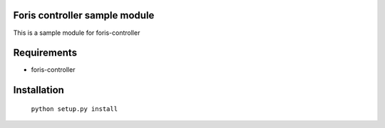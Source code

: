 Foris controller sample module
==============================
This is a sample module for foris-controller

Requirements
============

* foris-controller

Installation
============

	``python setup.py install``

